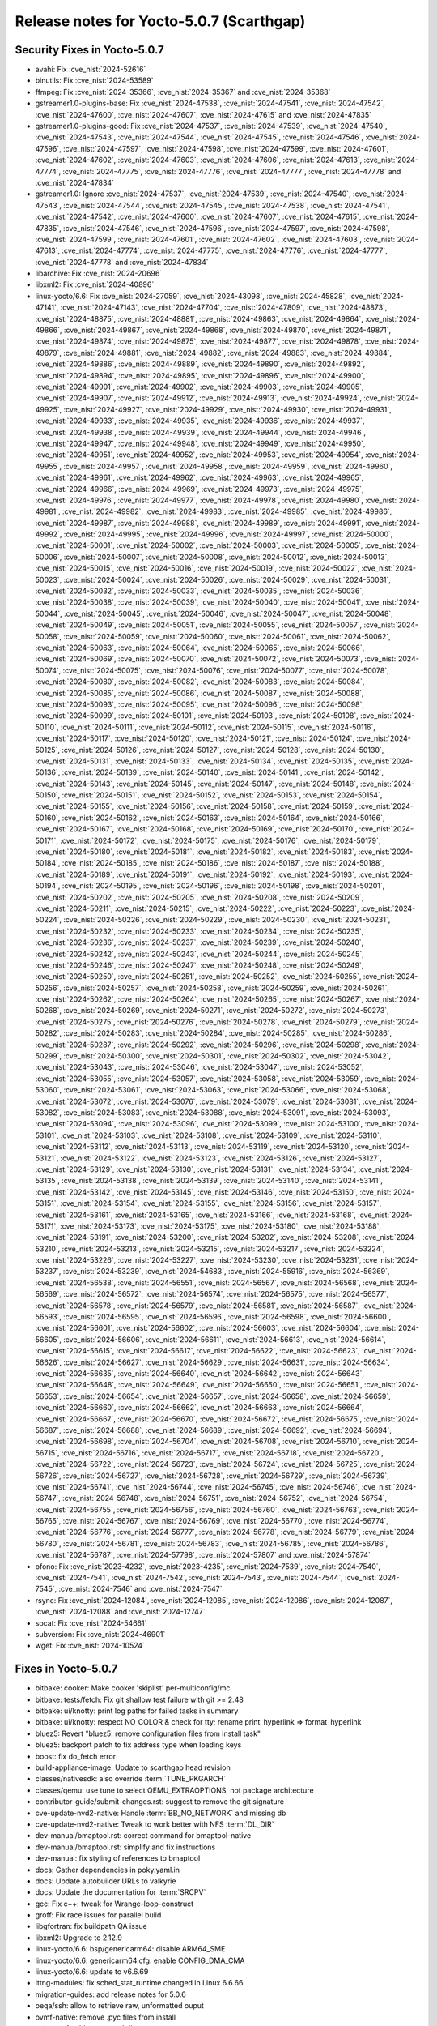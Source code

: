 .. SPDX-License-Identifier: CC-BY-SA-2.0-UK

Release notes for Yocto-5.0.7 (Scarthgap)
-----------------------------------------

Security Fixes in Yocto-5.0.7
~~~~~~~~~~~~~~~~~~~~~~~~~~~~~

-  avahi: Fix :cve_nist:`2024-52616`
-  binutils: Fix :cve_nist:`2024-53589`
-  ffmpeg: Fix :cve_nist:`2024-35366`, :cve_nist:`2024-35367` and :cve_nist:`2024-35368`
-  gstreamer1.0-plugins-base: Fix :cve_nist:`2024-47538`, :cve_nist:`2024-47541`,
   :cve_nist:`2024-47542`, :cve_nist:`2024-47600`, :cve_nist:`2024-47607`, :cve_nist:`2024-47615`
   and :cve_nist:`2024-47835`
-  gstreamer1.0-plugins-good: Fix :cve_nist:`2024-47537`, :cve_nist:`2024-47539`,
   :cve_nist:`2024-47540`, :cve_nist:`2024-47543`, :cve_nist:`2024-47544`, :cve_nist:`2024-47545`,
   :cve_nist:`2024-47546`, :cve_nist:`2024-47596`, :cve_nist:`2024-47597`, :cve_nist:`2024-47598`,
   :cve_nist:`2024-47599`, :cve_nist:`2024-47601`, :cve_nist:`2024-47602`, :cve_nist:`2024-47603`,
   :cve_nist:`2024-47606`, :cve_nist:`2024-47613`, :cve_nist:`2024-47774`, :cve_nist:`2024-47775`,
   :cve_nist:`2024-47776`, :cve_nist:`2024-47777`, :cve_nist:`2024-47778` and :cve_nist:`2024-47834`
-  gstreamer1.0: Ignore :cve_nist:`2024-47537`, :cve_nist:`2024-47539`, :cve_nist:`2024-47540`,
   :cve_nist:`2024-47543`, :cve_nist:`2024-47544`, :cve_nist:`2024-47545`, :cve_nist:`2024-47538`,
   :cve_nist:`2024-47541`, :cve_nist:`2024-47542`, :cve_nist:`2024-47600`, :cve_nist:`2024-47607`,
   :cve_nist:`2024-47615`, :cve_nist:`2024-47835`, :cve_nist:`2024-47546`, :cve_nist:`2024-47596`,
   :cve_nist:`2024-47597`, :cve_nist:`2024-47598`, :cve_nist:`2024-47599`, :cve_nist:`2024-47601`,
   :cve_nist:`2024-47602`, :cve_nist:`2024-47603`, :cve_nist:`2024-47613`, :cve_nist:`2024-47774`,
   :cve_nist:`2024-47775`, :cve_nist:`2024-47776`, :cve_nist:`2024-47777`, :cve_nist:`2024-47778`
   and :cve_nist:`2024-47834`
-  libarchive: Fix :cve_nist:`2024-20696`
-  libxml2: Fix :cve_nist:`2024-40896`
-  linux-yocto/6.6: Fix :cve_nist:`2024-27059`, :cve_nist:`2024-43098`, :cve_nist:`2024-45828`,
   :cve_nist:`2024-47141`, :cve_nist:`2024-47143`, :cve_nist:`2024-47704`, :cve_nist:`2024-47809`,
   :cve_nist:`2024-48873`, :cve_nist:`2024-48875`, :cve_nist:`2024-48881`, :cve_nist:`2024-49863`,
   :cve_nist:`2024-49864`, :cve_nist:`2024-49866`, :cve_nist:`2024-49867`, :cve_nist:`2024-49868`,
   :cve_nist:`2024-49870`, :cve_nist:`2024-49871`, :cve_nist:`2024-49874`, :cve_nist:`2024-49875`,
   :cve_nist:`2024-49877`, :cve_nist:`2024-49878`, :cve_nist:`2024-49879`, :cve_nist:`2024-49881`,
   :cve_nist:`2024-49882`, :cve_nist:`2024-49883`, :cve_nist:`2024-49884`, :cve_nist:`2024-49886`,
   :cve_nist:`2024-49889`, :cve_nist:`2024-49890`, :cve_nist:`2024-49892`, :cve_nist:`2024-49894`,
   :cve_nist:`2024-49895`, :cve_nist:`2024-49896`, :cve_nist:`2024-49900`, :cve_nist:`2024-49901`,
   :cve_nist:`2024-49902`, :cve_nist:`2024-49903`, :cve_nist:`2024-49905`, :cve_nist:`2024-49907`,
   :cve_nist:`2024-49912`, :cve_nist:`2024-49913`, :cve_nist:`2024-49924`, :cve_nist:`2024-49925`,
   :cve_nist:`2024-49927`, :cve_nist:`2024-49929`, :cve_nist:`2024-49930`, :cve_nist:`2024-49931`,
   :cve_nist:`2024-49933`, :cve_nist:`2024-49935`, :cve_nist:`2024-49936`, :cve_nist:`2024-49937`,
   :cve_nist:`2024-49938`, :cve_nist:`2024-49939`, :cve_nist:`2024-49944`, :cve_nist:`2024-49946`,
   :cve_nist:`2024-49947`, :cve_nist:`2024-49948`, :cve_nist:`2024-49949`, :cve_nist:`2024-49950`,
   :cve_nist:`2024-49951`, :cve_nist:`2024-49952`, :cve_nist:`2024-49953`, :cve_nist:`2024-49954`,
   :cve_nist:`2024-49955`, :cve_nist:`2024-49957`, :cve_nist:`2024-49958`, :cve_nist:`2024-49959`,
   :cve_nist:`2024-49960`, :cve_nist:`2024-49961`, :cve_nist:`2024-49962`, :cve_nist:`2024-49963`,
   :cve_nist:`2024-49965`, :cve_nist:`2024-49966`, :cve_nist:`2024-49969`, :cve_nist:`2024-49973`,
   :cve_nist:`2024-49975`, :cve_nist:`2024-49976`, :cve_nist:`2024-49977`, :cve_nist:`2024-49978`,
   :cve_nist:`2024-49980`, :cve_nist:`2024-49981`, :cve_nist:`2024-49982`, :cve_nist:`2024-49983`,
   :cve_nist:`2024-49985`, :cve_nist:`2024-49986`, :cve_nist:`2024-49987`, :cve_nist:`2024-49988`,
   :cve_nist:`2024-49989`, :cve_nist:`2024-49991`, :cve_nist:`2024-49992`, :cve_nist:`2024-49995`,
   :cve_nist:`2024-49996`, :cve_nist:`2024-49997`, :cve_nist:`2024-50000`, :cve_nist:`2024-50001`,
   :cve_nist:`2024-50002`, :cve_nist:`2024-50003`, :cve_nist:`2024-50005`, :cve_nist:`2024-50006`,
   :cve_nist:`2024-50007`, :cve_nist:`2024-50008`, :cve_nist:`2024-50012`, :cve_nist:`2024-50013`,
   :cve_nist:`2024-50015`, :cve_nist:`2024-50016`, :cve_nist:`2024-50019`, :cve_nist:`2024-50022`,
   :cve_nist:`2024-50023`, :cve_nist:`2024-50024`, :cve_nist:`2024-50026`, :cve_nist:`2024-50029`,
   :cve_nist:`2024-50031`, :cve_nist:`2024-50032`, :cve_nist:`2024-50033`, :cve_nist:`2024-50035`,
   :cve_nist:`2024-50036`, :cve_nist:`2024-50038`, :cve_nist:`2024-50039`, :cve_nist:`2024-50040`,
   :cve_nist:`2024-50041`, :cve_nist:`2024-50044`, :cve_nist:`2024-50045`, :cve_nist:`2024-50046`,
   :cve_nist:`2024-50047`, :cve_nist:`2024-50048`, :cve_nist:`2024-50049`, :cve_nist:`2024-50051`,
   :cve_nist:`2024-50055`, :cve_nist:`2024-50057`, :cve_nist:`2024-50058`, :cve_nist:`2024-50059`,
   :cve_nist:`2024-50060`, :cve_nist:`2024-50061`, :cve_nist:`2024-50062`, :cve_nist:`2024-50063`,
   :cve_nist:`2024-50064`, :cve_nist:`2024-50065`, :cve_nist:`2024-50066`, :cve_nist:`2024-50069`,
   :cve_nist:`2024-50070`, :cve_nist:`2024-50072`, :cve_nist:`2024-50073`, :cve_nist:`2024-50074`,
   :cve_nist:`2024-50075`, :cve_nist:`2024-50076`, :cve_nist:`2024-50077`, :cve_nist:`2024-50078`,
   :cve_nist:`2024-50080`, :cve_nist:`2024-50082`, :cve_nist:`2024-50083`, :cve_nist:`2024-50084`,
   :cve_nist:`2024-50085`, :cve_nist:`2024-50086`, :cve_nist:`2024-50087`, :cve_nist:`2024-50088`,
   :cve_nist:`2024-50093`, :cve_nist:`2024-50095`, :cve_nist:`2024-50096`, :cve_nist:`2024-50098`,
   :cve_nist:`2024-50099`, :cve_nist:`2024-50101`, :cve_nist:`2024-50103`, :cve_nist:`2024-50108`,
   :cve_nist:`2024-50110`, :cve_nist:`2024-50111`, :cve_nist:`2024-50112`, :cve_nist:`2024-50115`,
   :cve_nist:`2024-50116`, :cve_nist:`2024-50117`, :cve_nist:`2024-50120`, :cve_nist:`2024-50121`,
   :cve_nist:`2024-50124`, :cve_nist:`2024-50125`, :cve_nist:`2024-50126`, :cve_nist:`2024-50127`,
   :cve_nist:`2024-50128`, :cve_nist:`2024-50130`, :cve_nist:`2024-50131`, :cve_nist:`2024-50133`,
   :cve_nist:`2024-50134`, :cve_nist:`2024-50135`, :cve_nist:`2024-50136`, :cve_nist:`2024-50139`,
   :cve_nist:`2024-50140`, :cve_nist:`2024-50141`, :cve_nist:`2024-50142`, :cve_nist:`2024-50143`,
   :cve_nist:`2024-50145`, :cve_nist:`2024-50147`, :cve_nist:`2024-50148`, :cve_nist:`2024-50150`,
   :cve_nist:`2024-50151`, :cve_nist:`2024-50152`, :cve_nist:`2024-50153`, :cve_nist:`2024-50154`,
   :cve_nist:`2024-50155`, :cve_nist:`2024-50156`, :cve_nist:`2024-50158`, :cve_nist:`2024-50159`,
   :cve_nist:`2024-50160`, :cve_nist:`2024-50162`, :cve_nist:`2024-50163`, :cve_nist:`2024-50164`,
   :cve_nist:`2024-50166`, :cve_nist:`2024-50167`, :cve_nist:`2024-50168`, :cve_nist:`2024-50169`,
   :cve_nist:`2024-50170`, :cve_nist:`2024-50171`, :cve_nist:`2024-50172`, :cve_nist:`2024-50175`,
   :cve_nist:`2024-50176`, :cve_nist:`2024-50179`, :cve_nist:`2024-50180`, :cve_nist:`2024-50181`,
   :cve_nist:`2024-50182`, :cve_nist:`2024-50183`, :cve_nist:`2024-50184`, :cve_nist:`2024-50185`,
   :cve_nist:`2024-50186`, :cve_nist:`2024-50187`, :cve_nist:`2024-50188`, :cve_nist:`2024-50189`,
   :cve_nist:`2024-50191`, :cve_nist:`2024-50192`, :cve_nist:`2024-50193`, :cve_nist:`2024-50194`,
   :cve_nist:`2024-50195`, :cve_nist:`2024-50196`, :cve_nist:`2024-50198`, :cve_nist:`2024-50201`,
   :cve_nist:`2024-50202`, :cve_nist:`2024-50205`, :cve_nist:`2024-50208`, :cve_nist:`2024-50209`,
   :cve_nist:`2024-50211`, :cve_nist:`2024-50215`, :cve_nist:`2024-50222`, :cve_nist:`2024-50223`,
   :cve_nist:`2024-50224`, :cve_nist:`2024-50226`, :cve_nist:`2024-50229`, :cve_nist:`2024-50230`,
   :cve_nist:`2024-50231`, :cve_nist:`2024-50232`, :cve_nist:`2024-50233`, :cve_nist:`2024-50234`,
   :cve_nist:`2024-50235`, :cve_nist:`2024-50236`, :cve_nist:`2024-50237`, :cve_nist:`2024-50239`,
   :cve_nist:`2024-50240`, :cve_nist:`2024-50242`, :cve_nist:`2024-50243`, :cve_nist:`2024-50244`,
   :cve_nist:`2024-50245`, :cve_nist:`2024-50246`, :cve_nist:`2024-50247`, :cve_nist:`2024-50248`,
   :cve_nist:`2024-50249`, :cve_nist:`2024-50250`, :cve_nist:`2024-50251`, :cve_nist:`2024-50252`,
   :cve_nist:`2024-50255`, :cve_nist:`2024-50256`, :cve_nist:`2024-50257`, :cve_nist:`2024-50258`,
   :cve_nist:`2024-50259`, :cve_nist:`2024-50261`, :cve_nist:`2024-50262`, :cve_nist:`2024-50264`,
   :cve_nist:`2024-50265`, :cve_nist:`2024-50267`, :cve_nist:`2024-50268`, :cve_nist:`2024-50269`,
   :cve_nist:`2024-50271`, :cve_nist:`2024-50272`, :cve_nist:`2024-50273`, :cve_nist:`2024-50275`,
   :cve_nist:`2024-50276`, :cve_nist:`2024-50278`, :cve_nist:`2024-50279`, :cve_nist:`2024-50282`,
   :cve_nist:`2024-50283`, :cve_nist:`2024-50284`, :cve_nist:`2024-50285`, :cve_nist:`2024-50286`,
   :cve_nist:`2024-50287`, :cve_nist:`2024-50292`, :cve_nist:`2024-50296`, :cve_nist:`2024-50298`,
   :cve_nist:`2024-50299`, :cve_nist:`2024-50300`, :cve_nist:`2024-50301`, :cve_nist:`2024-50302`,
   :cve_nist:`2024-53042`, :cve_nist:`2024-53043`, :cve_nist:`2024-53046`, :cve_nist:`2024-53047`,
   :cve_nist:`2024-53052`, :cve_nist:`2024-53055`, :cve_nist:`2024-53057`, :cve_nist:`2024-53058`,
   :cve_nist:`2024-53059`, :cve_nist:`2024-53060`, :cve_nist:`2024-53061`, :cve_nist:`2024-53063`,
   :cve_nist:`2024-53066`, :cve_nist:`2024-53068`, :cve_nist:`2024-53072`, :cve_nist:`2024-53076`,
   :cve_nist:`2024-53079`, :cve_nist:`2024-53081`, :cve_nist:`2024-53082`, :cve_nist:`2024-53083`,
   :cve_nist:`2024-53088`, :cve_nist:`2024-53091`, :cve_nist:`2024-53093`, :cve_nist:`2024-53094`,
   :cve_nist:`2024-53096`, :cve_nist:`2024-53099`, :cve_nist:`2024-53100`, :cve_nist:`2024-53101`,
   :cve_nist:`2024-53103`, :cve_nist:`2024-53108`, :cve_nist:`2024-53109`, :cve_nist:`2024-53110`,
   :cve_nist:`2024-53112`, :cve_nist:`2024-53113`, :cve_nist:`2024-53119`, :cve_nist:`2024-53120`,
   :cve_nist:`2024-53121`, :cve_nist:`2024-53122`, :cve_nist:`2024-53123`, :cve_nist:`2024-53126`,
   :cve_nist:`2024-53127`, :cve_nist:`2024-53129`, :cve_nist:`2024-53130`, :cve_nist:`2024-53131`,
   :cve_nist:`2024-53134`, :cve_nist:`2024-53135`, :cve_nist:`2024-53138`, :cve_nist:`2024-53139`,
   :cve_nist:`2024-53140`, :cve_nist:`2024-53141`, :cve_nist:`2024-53142`, :cve_nist:`2024-53145`,
   :cve_nist:`2024-53146`, :cve_nist:`2024-53150`, :cve_nist:`2024-53151`, :cve_nist:`2024-53154`,
   :cve_nist:`2024-53155`, :cve_nist:`2024-53156`, :cve_nist:`2024-53157`, :cve_nist:`2024-53161`,
   :cve_nist:`2024-53165`, :cve_nist:`2024-53166`, :cve_nist:`2024-53168`, :cve_nist:`2024-53171`,
   :cve_nist:`2024-53173`, :cve_nist:`2024-53175`, :cve_nist:`2024-53180`, :cve_nist:`2024-53188`,
   :cve_nist:`2024-53191`, :cve_nist:`2024-53200`, :cve_nist:`2024-53202`, :cve_nist:`2024-53208`,
   :cve_nist:`2024-53210`, :cve_nist:`2024-53213`, :cve_nist:`2024-53215`, :cve_nist:`2024-53217`,
   :cve_nist:`2024-53224`, :cve_nist:`2024-53226`, :cve_nist:`2024-53227`, :cve_nist:`2024-53230`,
   :cve_nist:`2024-53231`, :cve_nist:`2024-53237`, :cve_nist:`2024-53239`, :cve_nist:`2024-54683`,
   :cve_nist:`2024-55916`, :cve_nist:`2024-56369`, :cve_nist:`2024-56538`, :cve_nist:`2024-56551`,
   :cve_nist:`2024-56567`, :cve_nist:`2024-56568`, :cve_nist:`2024-56569`, :cve_nist:`2024-56572`,
   :cve_nist:`2024-56574`, :cve_nist:`2024-56575`, :cve_nist:`2024-56577`, :cve_nist:`2024-56578`,
   :cve_nist:`2024-56579`, :cve_nist:`2024-56581`, :cve_nist:`2024-56587`, :cve_nist:`2024-56593`,
   :cve_nist:`2024-56595`, :cve_nist:`2024-56596`, :cve_nist:`2024-56598`, :cve_nist:`2024-56600`,
   :cve_nist:`2024-56601`, :cve_nist:`2024-56602`, :cve_nist:`2024-56603`, :cve_nist:`2024-56604`,
   :cve_nist:`2024-56605`, :cve_nist:`2024-56606`, :cve_nist:`2024-56611`, :cve_nist:`2024-56613`,
   :cve_nist:`2024-56614`, :cve_nist:`2024-56615`, :cve_nist:`2024-56617`, :cve_nist:`2024-56622`,
   :cve_nist:`2024-56623`, :cve_nist:`2024-56626`, :cve_nist:`2024-56627`, :cve_nist:`2024-56629`,
   :cve_nist:`2024-56631`, :cve_nist:`2024-56634`, :cve_nist:`2024-56635`, :cve_nist:`2024-56640`,
   :cve_nist:`2024-56642`, :cve_nist:`2024-56643`, :cve_nist:`2024-56648`, :cve_nist:`2024-56649`,
   :cve_nist:`2024-56650`, :cve_nist:`2024-56651`, :cve_nist:`2024-56653`, :cve_nist:`2024-56654`,
   :cve_nist:`2024-56657`, :cve_nist:`2024-56658`, :cve_nist:`2024-56659`, :cve_nist:`2024-56660`,
   :cve_nist:`2024-56662`, :cve_nist:`2024-56663`, :cve_nist:`2024-56664`, :cve_nist:`2024-56667`,
   :cve_nist:`2024-56670`, :cve_nist:`2024-56672`, :cve_nist:`2024-56675`, :cve_nist:`2024-56687`,
   :cve_nist:`2024-56688`, :cve_nist:`2024-56689`, :cve_nist:`2024-56692`, :cve_nist:`2024-56694`,
   :cve_nist:`2024-56698`, :cve_nist:`2024-56704`, :cve_nist:`2024-56708`, :cve_nist:`2024-56710`,
   :cve_nist:`2024-56715`, :cve_nist:`2024-56716`, :cve_nist:`2024-56717`, :cve_nist:`2024-56718`,
   :cve_nist:`2024-56720`, :cve_nist:`2024-56722`, :cve_nist:`2024-56723`, :cve_nist:`2024-56724`,
   :cve_nist:`2024-56725`, :cve_nist:`2024-56726`, :cve_nist:`2024-56727`, :cve_nist:`2024-56728`,
   :cve_nist:`2024-56729`, :cve_nist:`2024-56739`, :cve_nist:`2024-56741`, :cve_nist:`2024-56744`,
   :cve_nist:`2024-56745`, :cve_nist:`2024-56746`, :cve_nist:`2024-56747`, :cve_nist:`2024-56748`,
   :cve_nist:`2024-56751`, :cve_nist:`2024-56752`, :cve_nist:`2024-56754`, :cve_nist:`2024-56755`,
   :cve_nist:`2024-56756`, :cve_nist:`2024-56760`, :cve_nist:`2024-56763`, :cve_nist:`2024-56765`,
   :cve_nist:`2024-56767`, :cve_nist:`2024-56769`, :cve_nist:`2024-56770`, :cve_nist:`2024-56774`,
   :cve_nist:`2024-56776`, :cve_nist:`2024-56777`, :cve_nist:`2024-56778`, :cve_nist:`2024-56779`,
   :cve_nist:`2024-56780`, :cve_nist:`2024-56781`, :cve_nist:`2024-56783`, :cve_nist:`2024-56785`,
   :cve_nist:`2024-56786`, :cve_nist:`2024-56787`, :cve_nist:`2024-57798`, :cve_nist:`2024-57807`
   and :cve_nist:`2024-57874`
-  ofono: Fix :cve_nist:`2023-4232`, :cve_nist:`2023-4235`, :cve_nist:`2024-7539`,
   :cve_nist:`2024-7540`, :cve_nist:`2024-7541`, :cve_nist:`2024-7542`, :cve_nist:`2024-7543`,
   :cve_nist:`2024-7544`, :cve_nist:`2024-7545`, :cve_nist:`2024-7546` and :cve_nist:`2024-7547`
-  rsync: Fix :cve_nist:`2024-12084`, :cve_nist:`2024-12085`, :cve_nist:`2024-12086`,
   :cve_nist:`2024-12087`, :cve_nist:`2024-12088` and :cve_nist:`2024-12747`
-  socat: Fix :cve_nist:`2024-54661`
-  subversion: Fix :cve_nist:`2024-46901`
-  wget: Fix :cve_nist:`2024-10524`


Fixes in Yocto-5.0.7
~~~~~~~~~~~~~~~~~~~~

-  bitbake: cooker: Make cooker 'skiplist' per-multiconfig/mc
-  bitbake: tests/fetch: Fix git shallow test failure with git >= 2.48
-  bitbake: ui/knotty: print log paths for failed tasks in summary
-  bitbake: ui/knotty: respect NO_COLOR & check for tty; rename print_hyperlink => format_hyperlink
-  bluez5: Revert "bluez5: remove configuration files from install task"
-  bluez5: backport patch to fix address type when loading keys
-  boost: fix do_fetch error
-  build-appliance-image: Update to scarthgap head revision
-  classes/nativesdk: also override :term:`TUNE_PKGARCH`
-  classes/qemu: use tune to select QEMU_EXTRAOPTIONS, not package architecture
-  contributor-guide/submit-changes.rst: suggest to remove the git signature
-  cve-update-nvd2-native: Handle :term:`BB_NO_NETWORK` and missing db
-  cve-update-nvd2-native: Tweak to work better with NFS :term:`DL_DIR`
-  dev-manual/bmaptool.rst: correct command for bmaptool-native
-  dev-manual/bmaptool.rst: simplify and fix instructions
-  dev-manual: fix styling of references to bmaptool
-  docs: Gather dependencies in poky.yaml.in
-  docs: Update autobuilder URLs to valkyrie
-  docs: Update the documentation for :term:`SRCPV`
-  gcc: Fix c++: tweak for Wrange-loop-construct
-  groff: Fix race issues for parallel build
-  libgfortran: fix buildpath QA issue
-  libxml2: Upgrade to 2.12.9
-  linux-yocto/6.6: bsp/genericarm64: disable ARM64_SME
-  linux-yocto/6.6: genericarm64.cfg: enable CONFIG_DMA_CMA
-  linux-yocto/6.6: update to v6.6.69
-  lttng-modules: fix sched_stat_runtime changed in Linux 6.6.66
-  migration-guides: add release notes for 5.0.6
-  oeqa/ssh: allow to retrieve raw, unformatted ouput
-  ovmf-native: remove .pyc files from install
-  poky.conf: add new tested distros
-  poky.conf: bump version for 5.0.7
-  poky.yaml.in: add missing locales dependency
-  poky.yaml.in: replace inkscape dependency by librsvg2-bin
-  populate_sdk_ext: write_local_conf add shutil import
-  pulseaudio: fix webrtc audio depdency
-  python3-requests: upgrade to 2.32.3
-  python3: Drop empty patch
-  python3: add dependency on -compression to -core
-  python3: upgrade to 3.12.7
-  ref-manual: move runtime-testing section to the test-manual
-  ref-manual: use standardized method accross both ubuntu and debian for locale install
-  ref-manual: SSTATE_MIRRORS/SOURCE_MIRROR_URL: add instructions for mirror authentication
-  reproducible-builds.rst: show how to build a single package
-  rust-target-config: Fix TARGET_C_INT_WIDTH with correct size
-  rust: Revert "rust: Add new varaible RUST_ENABLE_EXTRA_TOOLS"
-  rust: add reproducibility patch to eliminate host leakage
-  rust: build the default set of tools
-  rust: correctly link rust-snapshot into build/stage0
-  rust: use rust-snapshot binaries only in rust-native
-  sanity.bbclass: skip check_userns for non-local uid
-  scripts/install-buildtools: Update to 5.0.6
-  system-requirements.rst: add dependencies for pdf builds
-  system-requirements: add fedora 39 to supported distros
-  system-requirements: update list of supported distros
-  systemd: enable create-log-dirs
-  test-manual/reproducible-builds: fix reproducible links


Known Issues in Yocto-5.0.7
~~~~~~~~~~~~~~~~~~~~~~~~~~~

- N/A

Contributors to Yocto-5.0.7
~~~~~~~~~~~~~~~~~~~~~~~~~~~

Thanks to the following people who contributed to this release:

-  Aleksandar Nikolic
-  Alexander Kanavin
-  Alexis Lothoré
-  Antonin Godard
-  Archana Polampalli
-  Bruce Ashfield
-  Catalin Popescu
-  Changqing Li
-  Chen Qi
-  Chris Laplante
-  Divya Chellam
-  Esben Haabendal
-  Guénaël Muller
-  Guðni Már Gilbert
-  Harish Sadineni
-  Hiago De Franco
-  Hitendra Prajapati
-  Jiaying Song
-  Khem Raj
-  Lee Chee Yang
-  Mark Hatle
-  Michael Opdenacker
-  Mikko Rapeli
-  Peter Marko
-  Richard Purdie
-  Robert Yang
-  Ross Burton
-  Soumya Sambu
-  Steve Sakoman
-  Sunil Dora
-  Trevor Gamblin
-  Xiangyu Chen
-  Yash Shinde
-  Zhang Peng
-  Zahir Hussain


Repositories / Downloads for Yocto-5.0.7
~~~~~~~~~~~~~~~~~~~~~~~~~~~~~~~~~~~~~~~~~

poky

-  Repository Location: :yocto_git:`/poky`
-  Branch: :yocto_git:`scarthgap </poky/log/?h=scarthgap>`
-  Tag:  :yocto_git:`yocto-5.0.7 </poky/log/?h=yocto-5.0.7>`
-  Git Revision: :yocto_git:`7dad83c7e5e9637c0ff5d5712409611fd4a14946 </poky/commit/?id=7dad83c7e5e9637c0ff5d5712409611fd4a14946>`
-  Release Artefact: poky-7dad83c7e5e9637c0ff5d5712409611fd4a14946
-  sha: ae688031b19b88582bb4a76d0525e3704b981ad1d21eb38a0873cd01dd9a4652
-  Download Locations:
   https://downloads.yoctoproject.org/releases/yocto/yocto-5.0.7/poky-7dad83c7e5e9637c0ff5d5712409611fd4a14946.tar.bz2
   https://mirrors.kernel.org/yocto/yocto/yocto-5.0.7/poky-7dad83c7e5e9637c0ff5d5712409611fd4a14946.tar.bz2

openembedded-core

-  Repository Location: :oe_git:`/openembedded-core`
-  Branch: :oe_git:`scarthgap </openembedded-core/log/?h=scarthgap>`
-  Tag:  :oe_git:`yocto-5.0.7 </openembedded-core/log/?h=yocto-5.0.7>`
-  Git Revision: :oe_git:`62cb12967391db709315820d48853ffa4c6b4740 </openembedded-core/commit/?id=62cb12967391db709315820d48853ffa4c6b4740>`
-  Release Artefact: oecore-62cb12967391db709315820d48853ffa4c6b4740
-  sha: bc45429df1805445b678f1b0ed6ce017edfac38c7226dce92ce393b3ef311f95
-  Download Locations:
   https://downloads.yoctoproject.org/releases/yocto/yocto-5.0.7/oecore-62cb12967391db709315820d48853ffa4c6b4740.tar.bz2
   https://mirrors.kernel.org/yocto/yocto/yocto-5.0.7/oecore-62cb12967391db709315820d48853ffa4c6b4740.tar.bz2

meta-mingw

-  Repository Location: :yocto_git:`/meta-mingw`
-  Branch: :yocto_git:`scarthgap </meta-mingw/log/?h=scarthgap>`
-  Tag:  :yocto_git:`yocto-5.0.7 </meta-mingw/log/?h=yocto-5.0.7>`
-  Git Revision: :yocto_git:`acbba477893ef87388effc4679b7f40ee49fc852 </meta-mingw/commit/?id=acbba477893ef87388effc4679b7f40ee49fc852>`
-  Release Artefact: meta-mingw-acbba477893ef87388effc4679b7f40ee49fc852
-  sha: 3b7c2f475dad5130bace652b150367f587d44b391218b1364a8bbc430b48c54c
-  Download Locations:
   https://downloads.yoctoproject.org/releases/yocto/yocto-5.0.7/meta-mingw-acbba477893ef87388effc4679b7f40ee49fc852.tar.bz2
   https://mirrors.kernel.org/yocto/yocto/yocto-5.0.7/meta-mingw-acbba477893ef87388effc4679b7f40ee49fc852.tar.bz2

bitbake

-  Repository Location: :oe_git:`/bitbake`
-  Branch: :oe_git:`2.8 </bitbake/log/?h=2.8>`
-  Tag:  :oe_git:`yocto-5.0.7 </bitbake/log/?h=yocto-5.0.7>`
-  Git Revision: :oe_git:`aa0e540fc31a1c26839efd2c7785a751ce24ebfb </bitbake/commit/?id=aa0e540fc31a1c26839efd2c7785a751ce24ebfb>`
-  Release Artefact: bitbake-aa0e540fc31a1c26839efd2c7785a751ce24ebfb
-  sha: 169b68ed7d5e55015b1c35a82d35efaa25c87cba4722c85e66514a15d31e1d28
-  Download Locations:
   https://downloads.yoctoproject.org/releases/yocto/yocto-5.0.7/bitbake-aa0e540fc31a1c26839efd2c7785a751ce24ebfb.tar.bz2
   https://mirrors.kernel.org/yocto/yocto/yocto-5.0.7/bitbake-aa0e540fc31a1c26839efd2c7785a751ce24ebfb.tar.bz2

yocto-docs

-  Repository Location: :yocto_git:`/yocto-docs`
-  Branch: :yocto_git:`scarthgap </yocto-docs/log/?h=scarthgap>`
-  Tag: :yocto_git:`yocto-5.0.7 </yocto-docs/log/?h=yocto-5.0.7>`
-  Git Revision: :yocto_git:`bb9e018adcc10c642f87d0b95432783b5eb8057b </yocto-docs/commit/?id=bb9e018adcc10c642f87d0b95432783b5eb8057b>`

